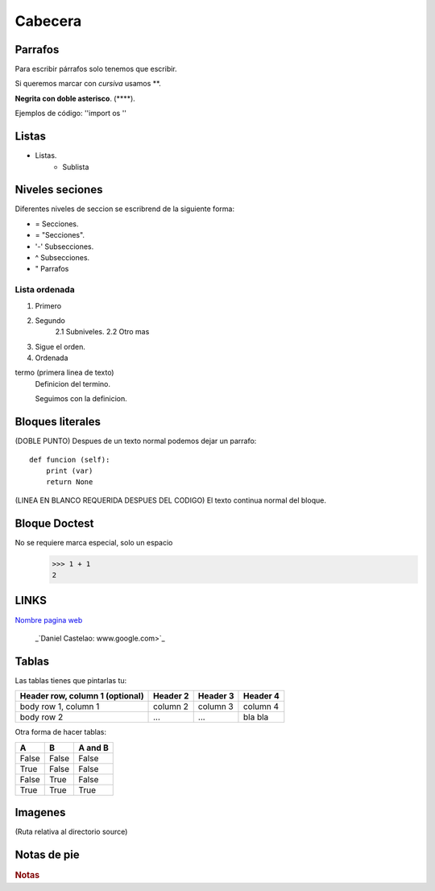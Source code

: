 Cabecera
========

Parrafos
--------
Para escribir párrafos solo tenemos que escribir.

Si queremos marcar con *cursiva* usamos **.

**Negrita con doble asterisco**. (****).

Ejemplos de código: ''import os ''

Listas
------
* Listas.
    * Sublista

.. _nivelesSecciones:
Niveles seciones
----------------
Diferentes niveles de seccion se escribrend de la siguiente forma:

* = Secciones.
* = "Secciones".
* '-' Subsecciones.
* ^ Subsecciones.
* " Parrafos

Lista ordenada
^^^^^^^^^^^^^^
1. Primero
2. Segundo
    2.1 Subniveles.
    2.2 Otro mas

#. Sigue el orden.
#. Ordenada

termo (primera linea de texto)
    Definicion del termino.

    Seguimos con la definicion.

Bloques literales
-----------------
(DOBLE PUNTO) Despues de un texto normal podemos dejar un parrafo::

    def funcion (self):
        print (var)
        return None

(LINEA EN BLANCO REQUERIDA DESPUES DEL CODIGO)
El texto continua normal del bloque.

Bloque Doctest
--------------
No se requiere marca especial, solo un espacio
 >>> 1 + 1
 2

LINKS
-----
`Nombre pagina web <www.google.com>`_

 _`Daniel Castelao: www.google.com>`_

Tablas
------
Las tablas tienes que pintarlas tu:

+------------------------+------------+----------+----------+
| Header row, column 1   | Header 2   | Header 3 | Header 4 |
| (optional)             |            |          |          |
+========================+============+==========+==========+
| body row 1, column 1   | column 2   | column 3 | column 4 |
+------------------------+------------+----------+----------+
| body row 2             | ...        | ...      | bla bla  |
+------------------------+------------+----------+----------+

Otra forma de hacer tablas:

=====  =====  =======
A      B      A and B
=====  =====  =======
False  False  False
True   False  False
False  True   False
True   True   True
=====  =====  =======

Imagenes
--------

.. image:: _static/CD_icon.png
(Ruta relativa al directorio source)

Notas de pie
------------

.. rubric:: Notas
.. [#n1]:: Puedes encontrar mas informacion en tacata

